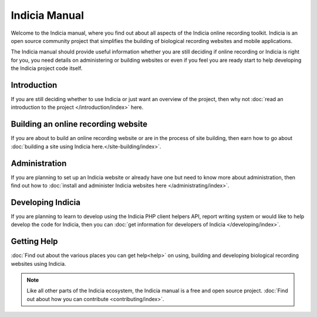 **************
Indicia Manual
**************

Welcome to the Indicia manual, where you find out about all aspects of the 
Indicia online recording toolkit. Indicia is an open source community project
that simplifies the building of biological recording websites and mobile
applications. 

The Indicia manual should provide useful information whether you are still 
deciding if online recording or Indicia is right for you, you need details on 
administering or building websites or even if you feel you are ready start to 
help developing the Indicia project code itself.

.. only:: html

  .. image:: images/jigsaw.jpg
    :width: 400px
    :alt: Indicia solves your online recording puzzles

  .. sidebar:: About Indicia

    * An online recording system for wildlife records
    * Flexible and cost effective
    * Easy and rapid data entry
    * Fully customisable
    * An open source, community owned project

Introduction
============

If you are still deciding whether to use Indicia or just want an overview of the 
project, then why not :doc:`read an introduction to the project 
</introduction/index>` here.

Building an online recording website
====================================

If you are about to build an online recording website or are in the process of
site building, then earn how to go about 
:doc:`building a site using Indicia here.</site-building/index>`.

Administration
==============

If you are planning to set up an Indicia website or already have one but need
to know more about administration, then find out how to 
:doc:`install and administer Indicia websites here </administrating/index>`.

Developing Indicia
==================

If you are planning to learn to develop using the Indicia PHP client helpers 
API, report writing system or would like to help develop the code for Indicia, 
then you can :doc:`get information for developers of Indicia
</developing/index>`.

Getting Help
============

:doc:`Find out about the various places you can get help<help>` on using, 
building and developing biological recording websites using Indicia.

.. note::

  Like all other parts of the Indicia ecosystem, the Indicia manual is a free
  and open source project. :doc:`Find out about how you can contribute 
  <contributing/index>`.
